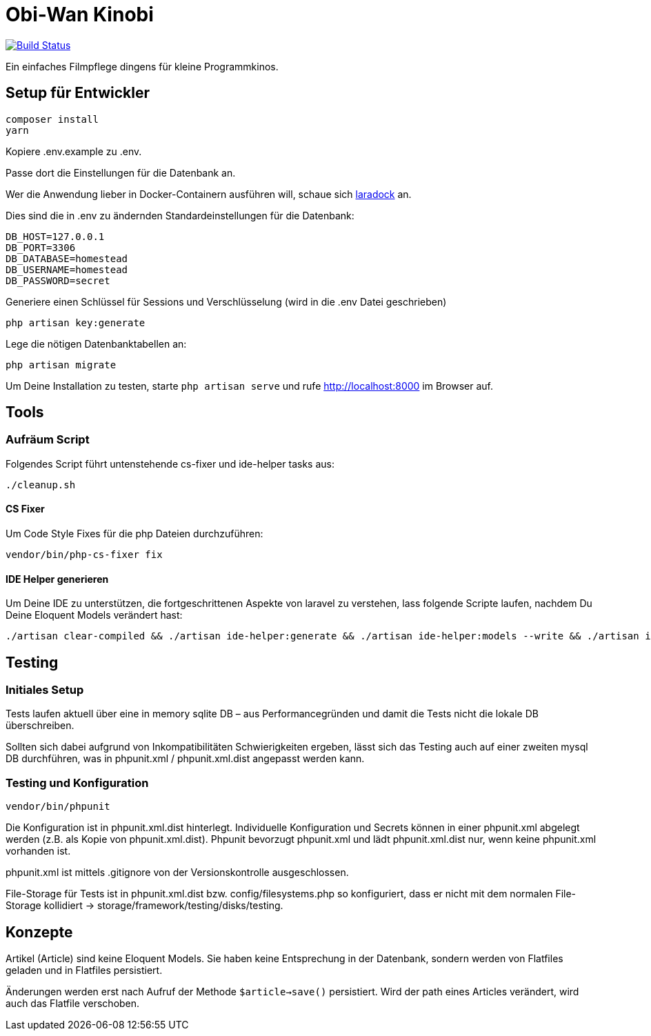 = Obi-Wan Kinobi

image:https://travis-ci.org/calmdevelopment/obi-wan-kinobi.svg?branch=master["Build Status", link="https://travis-ci.org/calmdevelopment/obi-wan-kinobi"]

Ein einfaches Filmpflege dingens für kleine Programmkinos.

== Setup für Entwickler

```bash
composer install
yarn
```

Kopiere .env.example zu .env.

Passe dort die Einstellungen für die Datenbank an.

Wer die Anwendung lieber in Docker-Containern ausführen will, schaue sich https://laradock.io/introduction/[laradock] an.

Dies sind die in .env zu ändernden Standardeinstellungen für die Datenbank:

```
DB_HOST=127.0.0.1
DB_PORT=3306
DB_DATABASE=homestead
DB_USERNAME=homestead
DB_PASSWORD=secret
```

Generiere einen Schlüssel für Sessions und Verschlüsselung (wird in die .env Datei geschrieben)

```bash
php artisan key:generate
```

Lege die nötigen Datenbanktabellen an:

```bash
php artisan migrate
```

Um Deine Installation zu testen, starte `php artisan serve` und rufe http://localhost:8000 im Browser auf.

== Tools

=== Aufräum Script

Folgendes Script führt untenstehende cs-fixer und ide-helper tasks aus:

```bash
./cleanup.sh
```

==== CS Fixer

Um Code Style Fixes für die php Dateien durchzuführen:

```bash
vendor/bin/php-cs-fixer fix
```

==== IDE Helper generieren

Um Deine IDE zu unterstützen, die fortgeschrittenen Aspekte von laravel zu verstehen, lass folgende Scripte laufen,
nachdem Du Deine Eloquent Models verändert hast:

```bash
./artisan clear-compiled && ./artisan ide-helper:generate && ./artisan ide-helper:models --write && ./artisan ide-helper:meta
```

== Testing

=== Initiales Setup

Tests laufen aktuell über eine in memory sqlite DB – aus Performancegründen und
damit die Tests nicht die lokale DB überschreiben.

Sollten sich dabei aufgrund von Inkompatibilitäten Schwierigkeiten ergeben, lässt sich das Testing auch auf einer
zweiten mysql DB durchführen, was in phpunit.xml / phpunit.xml.dist angepasst werden kann.

=== Testing und Konfiguration

```bash
vendor/bin/phpunit
```

Die Konfiguration ist in phpunit.xml.dist hinterlegt.
Individuelle Konfiguration und Secrets können in einer phpunit.xml abgelegt werden (z.B. als Kopie von phpunit.xml.dist).
Phpunit bevorzugt phpunit.xml und lädt phpunit.xml.dist nur, wenn keine phpunit.xml vorhanden ist.

phpunit.xml ist mittels .gitignore von der Versionskontrolle ausgeschlossen.

File-Storage für Tests ist in phpunit.xml.dist bzw. config/filesystems.php so konfiguriert, dass er nicht mit
dem normalen File-Storage kollidiert -> storage/framework/testing/disks/testing.

== Konzepte

Artikel (Article) sind keine Eloquent Models. Sie haben keine Entsprechung in der Datenbank, sondern werden
von Flatfiles geladen und in Flatfiles persistiert.

Änderungen werden erst nach Aufruf der Methode `$article->save()` persistiert.
Wird der path eines Articles verändert, wird auch das Flatfile verschoben.
